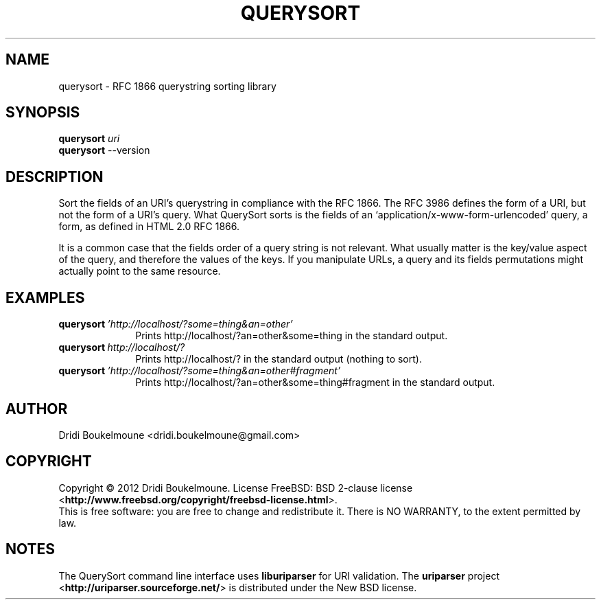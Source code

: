 .\ querysort - RFC 1866 querystring sorting library
.\
.\ Copyright (C) 2012, Dridi Boukelmoune <dridi.boukelmoune@gmail.com>
.\ All rights reserved.
.\
.\ Redistribution  and use in source and binary forms, with or without
.\ modification,  are permitted provided that the following conditions
.\ are met:
.\
.\ 1. Redistributions   of  source   code   must   retain  the   above
.\    copyright  notice, this  list of  conditions  and the  following
.\    disclaimer.
.\ 2. Redistributions   in  binary  form  must  reproduce  the   above
.\    copyright  notice, this  list of  conditions and  the  following
.\    disclaimer   in  the   documentation   and/or  other   materials
.\    provided with the distribution.
.\
.\ THIS SOFTWARE IS PROVIDED BY THE COPYRIGHT HOLDERS AND CONTRIBUTORS
.\ "AS  IS" AND ANY EXPRESS OR IMPLIED WARRANTIES, INCLUDING, BUT  NOT
.\ LIMITED  TO, THE IMPLIED WARRANTIES OF MERCHANTABILITY AND  FITNESS
.\ FOR  A  PARTICULAR  PURPOSE ARE DISCLAIMED. IN NO EVENT  SHALL  THE
.\ COPYRIGHT OWNER OR CONTRIBUTORS BE LIABLE FOR ANY DIRECT, INDIRECT,
.\ INCIDENTAL,    SPECIAL,   EXEMPLARY,   OR   CONSEQUENTIAL   DAMAGES
.\ (INCLUDING,  BUT NOT LIMITED TO, PROCUREMENT OF SUBSTITUTE GOODS OR
.\ SERVICES;  LOSS OF USE, DATA, OR PROFITS; OR BUSINESS INTERRUPTION)
.\ HOWEVER CAUSED AND ON ANY THEORY OF LIABILITY, WHETHER IN CONTRACT,
.\ STRICT  LIABILITY,  OR  TORT (INCLUDING  NEGLIGENCE  OR  OTHERWISE)
.\ ARISING IN ANY WAY OUT OF THE USE OF THIS SOFTWARE, EVEN IF ADVISED
.\ OF THE POSSIBILITY OF SUCH DAMAGE.
.
.TH QUERYSORT 1
.
.SH NAME
querysort \- RFC 1866 querystring sorting library
.
.SH SYNOPSIS
.nf
.PP
\fBquerysort\fR \fIuri\fR
\fBquerysort\fR \-\-version
.fi
.
.SH DESCRIPTION
.PP
Sort the fields of an URI's querystring in compliance with the RFC 1866. The RFC
3986 defines the form of a URI, but not the form of a URI's query. What
QuerySort sorts is the fields of an `application/x-www-form-urlencoded' query, a
form, as defined in HTML 2.0 RFC 1866.
.PP
It is a common case that the fields order of a query string is not relevant.
What usually matter is the key/value aspect of the query, and therefore the
values of the keys. If you manipulate URLs, a query and its fields permutations
might actually point to the same resource.
.
.SH EXAMPLES
.
.TP \w'querysort\ 'u
.BI querysort \ 'http://localhost/?some=thing&an=other'
Prints http://localhost/?an=other&some=thing in the standard output.
.
.TP
.BI querysort \ http://localhost/?
Prints http://localhost/? in the standard output (nothing to sort).
.
.TP
.BI querysort \ 'http://localhost/?some=thing&an=other#fragment'
Prints http://localhost/?an=other&some=thing#fragment in the standard output.
.
.SH AUTHOR
Dridi Boukelmoune <dridi.boukelmoune@gmail.com>
.
.SH COPYRIGHT
.PP
Copyright \(co 2012 Dridi Boukelmoune. License FreeBSD: BSD 2-clause license
.RB < http://www.freebsd.org/copyright/freebsd-license.html >.
.br
This is free software: you are free to change and redistribute it.
There is NO WARRANTY, to the extent permitted by law.
.
.SH NOTES
.PP
The QuerySort command line interface uses
.B liburiparser
for URI validation. The
.B uriparser
project
.RB < http://uriparser.sourceforge.net/ >
is distributed under the New BSD license.

